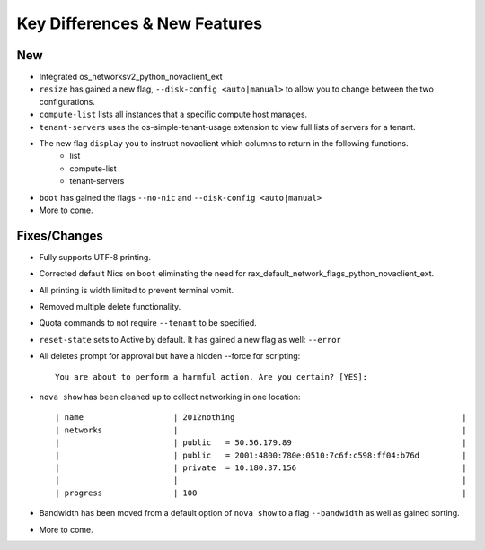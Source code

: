 Key Differences & New Features   
==================================================

New
---
- Integrated os_networksv2_python_novaclient_ext
- ``resize`` has gained a new flag, ``--disk-config <auto|manual>`` to allow you to change between the two configurations.
- ``compute-list`` lists all instances that a specific compute host manages.
- ``tenant-servers`` uses the os-simple-tenant-usage extension to view full lists of servers for a tenant.
- The new flag ``display`` you to instruct novaclient which columns to return in the following functions.
      - list
      - compute-list
      - tenant-servers
- ``boot`` has gained the flags ``--no-nic`` and ``--disk-config <auto|manual>``
- More to come.

Fixes/Changes
------
- Fully supports UTF-8 printing.
- Corrected default Nics on ``boot`` eliminating the need for rax_default_network_flags_python_novaclient_ext.
- All printing is width limited to prevent terminal vomit.
- Removed multiple delete functionality.
- Quota commands to not require ``--tenant`` to be specified.
- ``reset-state`` sets to Active by default. It has gained a new flag as well: ``--error``
- All deletes prompt for approval but have a hidden --force for scripting::

   You are about to perform a harmful action. Are you certain? [YES]:

- ``nova show`` has been cleaned up to collect networking in one location::

    | name                   | 2012nothing                                                |
    | networks               |                                                            |
    |                        | public   = 50.56.179.89                                    |
    |                        | public   = 2001:4800:780e:0510:7c6f:c598:ff04:b76d         |
    |                        | private  = 10.180.37.156                                   |
    |                        |                                                            |
    | progress               | 100                                                        |

- Bandwidth has been moved from a default option of ``nova show`` to a flag ``--bandwidth`` as well as gained sorting.
- More to come.
